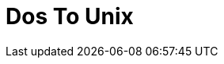 :documentationPath: /plugins/actions/
:language: en_US
:page-alternativeEditUrl: https://github.com/project-hop/hop/edit/master/plugins/actions/dostounix/src/main/doc/dostounix.adoc
= Dos To Unix